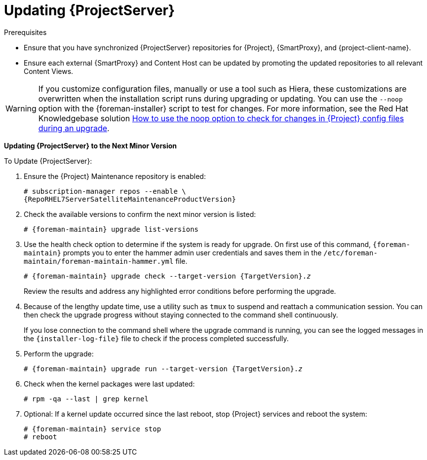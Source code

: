 [[updating_satellite_server_to_next_minor_version]]


= Updating {ProjectServer}

.Prerequisites

* Ensure that you have synchronized {ProjectServer} repositories for {Project}, {SmartProxy}, and {project-client-name}.
* Ensure each external {SmartProxy} and Content Host can be updated by promoting the updated repositories to all relevant Content Views.

[WARNING]
If you customize configuration files, manually or use a tool such as Hiera, these customizations are overwritten when the installation script runs during upgrading or updating.
You can use the `--noop` option with the {foreman-installer} script to test for changes.
For more information, see the Red Hat Knowledgebase solution https://access.redhat.com/solutions/3351311[How to use the noop option to check for changes in {Project} config files during an upgrade].

*Updating {ProjectServer} to the Next Minor Version*

.To Update {ProjectServer}:

. Ensure the {Project} Maintenance repository is enabled:
+
[options="nowrap" subs="attributes"]
----
# subscription-manager repos --enable \
{RepoRHEL7ServerSatelliteMaintenanceProductVersion}
----

. Check the available versions to confirm the next minor version is listed:
+
[options="nowrap" subs="attributes"]
----
# {foreman-maintain} upgrade list-versions
----

. Use the health check option to determine if the system is ready for upgrade.
On first use of this command, `{foreman-maintain}` prompts you to enter the hammer admin user credentials and saves them in the `/etc/foreman-maintain/foreman-maintain-hammer.yml` file.
+
[options="nowrap" subs="+quotes,attributes"]
----
# {foreman-maintain} upgrade check --target-version {TargetVersion}.__z__
----
+
Review the results and address any highlighted error conditions before performing the upgrade.

. Because of the lengthy update time, use a utility such as `tmux` to suspend and reattach a communication session.
You can then check the upgrade progress without staying connected to the command shell continuously.
+
If you lose connection to the command shell where the upgrade command is running, you can see the logged messages in the `{installer-log-file}` file to check if the process completed successfully.

. Perform the upgrade:
+
[options="nowrap" subs="+quotes,attributes"]
----
# {foreman-maintain} upgrade run --target-version {TargetVersion}.__z__
----

. Check when the kernel packages were last updated:
+
[options="nowrap"]
----
# rpm -qa --last | grep kernel
----

. Optional: If a kernel update occurred since the last reboot, stop {Project} services and reboot the system:
+
[options="nowrap" subs="attributes"]
----
# {foreman-maintain} service stop
# reboot
----

ifdef::satellite[]
= Updating Disconnected {ProjectServer}

This section describes the steps needed to update in an Air-gapped Disconnected setup where the connected {ProjectServer} (which synchronizes content from CDN) is air gapped from a disconnected {ProjectServer}.

Complete the following steps on the connected {ProjectServer}.

. Ensure that you have synchronized the following repositories in your connected {ProjectServer}.
+
[options="nowrap" subs="attributes"]
----
{RepoRHEL7ServerAnsible}
{RepoRHEL7Server}
{RepoRHEL7ServerSatelliteServerProductVersion}
{RepoRHEL7ServerSatelliteMaintenanceProductVersion}
{RepoRHEL7ServerSoftwareCollections}
----
+
. Download the debug certificate of the organization and store it locally at, for example, `/etc/pki/katello/certs/org-debug-cert.pem` or a location of your choosing.
. Create a Yum configuration file under `/etc/yum.repos.d` with the following repository information:
+
[options="nowrap" subs="attributes"]
----
[{RepoRHEL7ServerAnsible}]
name=Ansible {SatelliteAnsibleVersion} RPMs for Red Hat Enterprise Linux 7 Server x86_64
baseurl=https://{foreman-example-com}/pulp/content/My_Organization/Library/content/dist/rhel/server/7/$releasever/$basearch/ansible/{SatelliteAnsibleVersion}/os/
enabled=1
sslclientcert = /etc/pki/katello/certs/org-debug-cert.pem
sslclientkey = /etc/pki/katello/certs/org-debug-cert.pem
sslcacert = /etc/pki/katello/certs/katello-server-ca.crt
sslverify = 1

[{RepoRHEL7Server}]
name=Red Hat Enterprise Linux 7 Server RPMs x86_64
baseurl=https://{foreman-example-com}/pulp/content/My_Organization/Library/content/dist/rhel/server/7/7Server/x86_64/os/
enabled=1
sslclientcert = /etc/pki/katello/certs/org-debug-cert.pem
sslclientkey = /etc/pki/katello/certs/org-debug-cert.pem
sslcacert = /etc/pki/katello/certs/katello-server-ca.crt
sslverify = 1

[{RepoRHEL7ServerSatelliteServerProductVersion}]
name={ProjectNameX} for RHEL 7 Server RPMs x86_64
baseurl=https://{foreman-example-com}/pulp/content/My_Organization/Library/content/dist/rhel/server/7/7Server/x86_64/satellite/{ProjectVersion}/os/
enabled=1
sslclientcert = /etc/pki/katello/certs/org-debug-cert.pem
sslclientkey = /etc/pki/katello/certs/org-debug-cert.pem
sslcacert = /etc/pki/katello/certs/katello-server-ca.crt

[{RepoRHEL7ServerSatelliteMaintenanceProductVersion}]
name={ProjectName} Maintenance 6 for RHEL 7 Server RPMs x86_64
baseurl=https://{foreman-example-com}/pulp/content/My_Organization/Library/content/dist/rhel/server/7/7Server/x86_64/sat-maintenance/6/os/
enabled=1
sslclientcert = /etc/pki/katello/certs/org-debug-cert.pem
sslclientkey = /etc/pki/katello/certs/org-debug-cert.pem
sslcacert = /etc/pki/katello/certs/katello-server-ca.crt
sslverify = 1

[{RepoRHEL7ServerSoftwareCollections}]
name=Red Hat Software Collections RPMs for Red Hat Enterprise Linux 7 Server x86_64
baseurl=https://{foreman-example-com}/pulp/content/My_Organization/Library/content/dist/rhel/server/7/7Server/x86_64/rhscl/1/os/
enabled=1
sslclientcert = /etc/pki/katello/certs/org-debug-cert.pem
sslclientkey = /etc/pki/katello/certs/org-debug-cert.pem
sslcacert = /etc/pki/katello/certs/katello-server-ca.crt
sslverify = 1
----
+
. In the configuration file, replace `/etc/pki/katello/certs/org-debug-cert.pem` in `sslclientcert` and `sslclientkey` with the location of the downloaded organization debug certificate.
. Update `{foreman-example-com}` with correct FQDN for your deployment.
. Replace `My_Organization` with the correct organization label in the `baseurl`.
To obtain the organization label, enter the command:
+
----
# hammer organization list
----

. Enter the `reposync` command:
+
[options="nowrap" subs="attributes"]
----
# reposync --delete --download-metadata -p ~/{Project}-repos -n \
 -r {RepoRHEL7ServerAnsible} \
 -r {RepoRHEL7Server} \
 -r {RepoRHEL7ServerSatelliteServerProductVersion} \
 -r {RepoRHEL7ServerSatelliteMaintenanceProductVersion} \
 -r {RepoRHEL7ServerSoftwareCollections}
----
+
This downloads the contents of the repositories from the connected {ProjectServer} and stores them in the directory `~/{Project}-repos`.
The `reposync` command in {RHEL} 7 downloads the RPMs but not the Yum metadata.
+
Because of this, you must manually run `createrepo` in each sub-directory of `{Project}-repos`. Make sure you have the `createrepo` rpm installed. If not use the following command to install it.
+
[options="nowrap" subs="attributes"]
----
# {package-install-project} createrepo
----
+
Run the following command to create repodata in each sub-directory of `~/{Project}-repos`. :
+
[options="nowrap" subs="attributes"]
----
# cd ~/{Project}-repos
# for directory in */
do
  echo "Processing $directory"
  cd $directory
  createrepo .
  cd ..
done
----
+
. Verify that the RPMs have been downloaded and the repository data directory is generated in each of the sub-directories of `~/{Project}-repos`.
. Archive the contents of the directory
+
[options="nowrap" subs="attributes"]
----
# cd ~
# tar czf {Project}-repos.tgz {Project}-repos
----
. Use the generated `{Project}-repos.tgz` file to upgrade in the disconnected {ProjectServer}.

Perform the following steps on the disconnected {ProjectServer}

. Copy the generated `{Project}-repos.tgz` file to your disconnected {ProjectServer}
. Extract the archive to anywhere accessible by the `root` user.
In the following example `/root` is the extraction location.
+
[options="nowrap" subs="attributes"]
----
# cd /root
# tar zxf {Project}-repos.tgz
----
. Create a Yum configuration file under `/etc/yum.repos.d` with the following repository information:
+
[options="nowrap" subs="attributes"]
----
[{RepoRHEL7ServerAnsible}]
name=Ansible {SatelliteAnsibleVersion} RPMs for Red Hat Enterprise Linux 7 Server x86_64
baseurl=file:///root/{Project}-repos/{RepoRHEL7ServerAnsible}
enabled=1

[{RepoRHEL7Server}]
name=Red Hat Enterprise Linux 7 Server RPMs x86_64
baseurl=file:///root/{Project}-repos/{RepoRHEL7Server}
enabled=1

[{RepoRHEL7ServerSatelliteServerProductVersion}]
name={ProjectNameX} for RHEL 7 Server RPMs x86_64
baseurl=file:///root/{Project}-repos/{RepoRHEL7ServerSatelliteServerProductVersion}
enabled=1

[{RepoRHEL7ServerSatelliteMaintenanceProductVersion}]
name={ProjectName} Maintenance 6 for RHEL 7 Server RPMs x86_64
baseurl=file:///root/{Project}-repos/{RepoRHEL7ServerSatelliteMaintenanceProductVersion}
enabled=1

[{RepoRHEL7ServerSoftwareCollections}]
name=Red Hat Software Collections RPMs for Red Hat Enterprise Linux 7 Server x86_64
baseurl=file:///root/{Project}-repos/{RepoRHEL7ServerSoftwareCollections}
enabled=1
----
+
. In the configuration file, replace the `/root/{Project}-repos` with the extracted location.
. Check the available versions to confirm the next minor version is listed:
+
[options="nowrap" subs="attributes"]
----
# {foreman-maintain} upgrade list-versions
----
+
. Use the health check option to determine if the system is ready for upgrade.
On first use of this command, `{foreman-maintain}` prompts you to enter the hammer admin user credentials and saves them in the `/etc/foreman-maintain/foreman-maintain-hammer.yml` file.
+
[options="nowrap" subs="+quotes,attributes"]
----
# {foreman-maintain} upgrade check --whitelist="check-upstream-repository,repositories-validate" --target-version {ProductVersion}.__z__
----
+
. Review the results and address any highlighted error conditions before performing the upgrade.

. Because of the lengthy update time, use a utility such as `tmux` to suspend and reattach a communication session.
You can then check the upgrade progress without staying connected to the command shell continuously.
+
If you lose connection to the command shell where the upgrade command is running, you can see the logged messages in the `{installer-log-file}` file to check if the process completed successfully.

. Perform the upgrade:
+
[options="nowrap" subs="+quotes,attributes"]
----
# {foreman-maintain} upgrade run --whitelist="check-upstream-repository,repositories-setup,repositories-validate" --target-version {ProductVersion}.__z__
----

. Check when the kernel packages were last updated:
+
[options="nowrap"]
----
# rpm -qa --last | grep kernel
----
+
. Optional: If a kernel update occurred since the last reboot, stop {Project} services and reboot the system:
+
[options="nowrap" subs="attributes"]
----
# {foreman-maintain} service stop
# reboot
----
endif::[]
